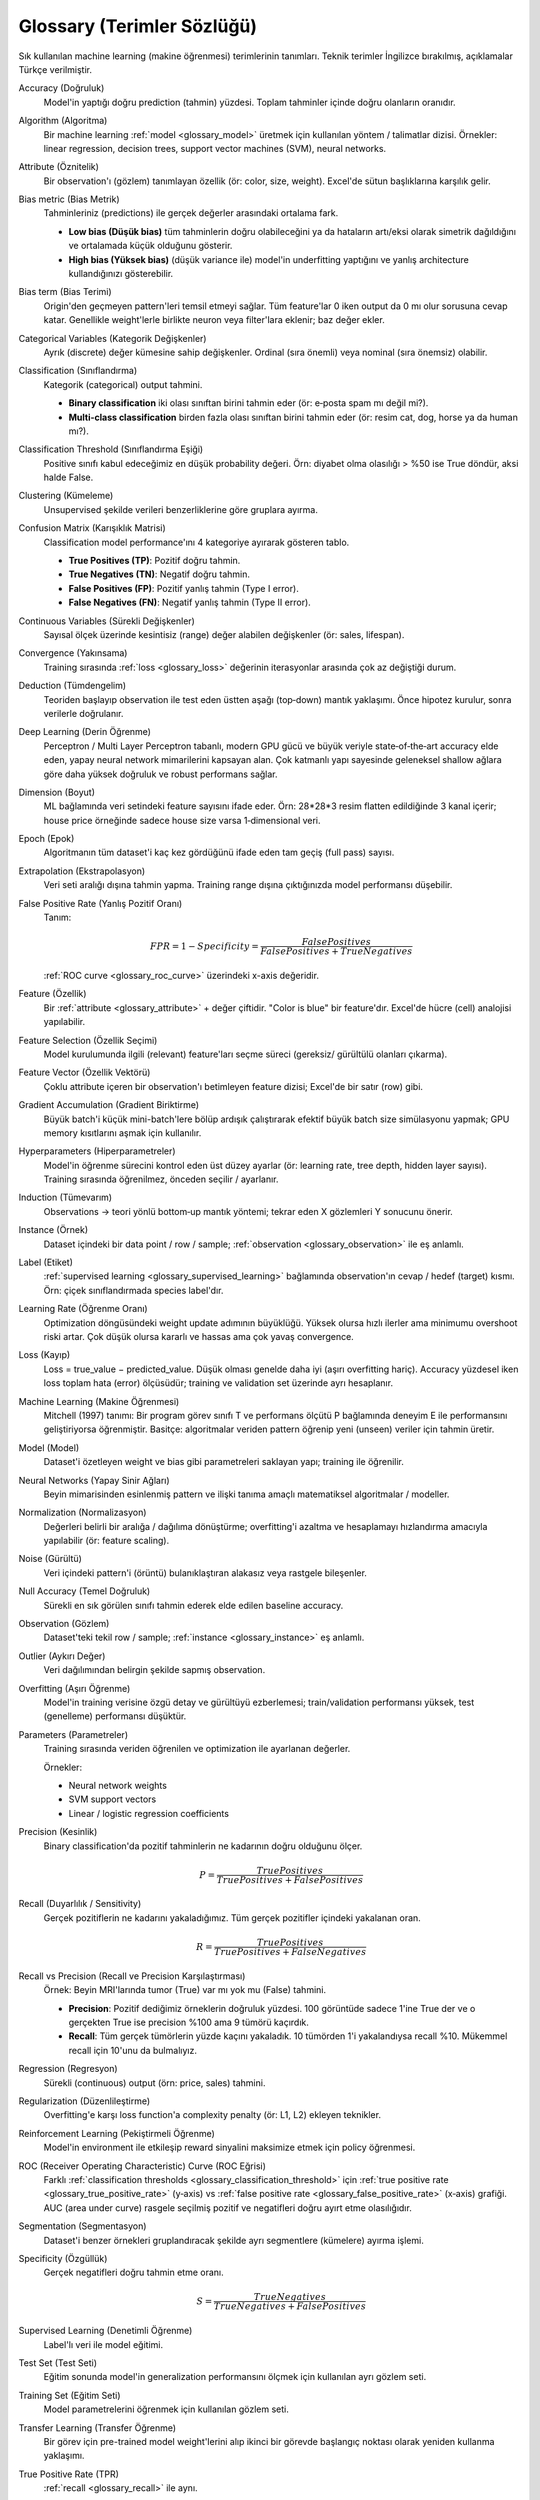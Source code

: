 .. _glossary:

=====================
Glossary (Terimler Sözlüğü)
=====================

Sık kullanılan machine learning (makine öğrenmesi) terimlerinin tanımları. Teknik terimler İngilizce bırakılmış, açıklamalar Türkçe verilmiştir.

.. http://www.sphinx-doc.org/en/stable/markup/inline.html#cross-referencing-arbitrary-locations

.. _glossary_accuracy:

Accuracy (Doğruluk)
  Model'in yaptığı doğru prediction (tahmin) yüzdesi. Toplam tahminler içinde doğru olanların oranıdır.

.. _glossary_algorithm:

Algorithm (Algoritma)
  Bir machine learning :ref:`model <glossary_model>` üretmek için kullanılan yöntem / talimatlar dizisi. Örnekler: linear regression, decision trees, support vector machines (SVM), neural networks.

.. _glossary_attribute:

Attribute (Öznitelik)
  Bir observation'ı (gözlem) tanımlayan özellik (ör: color, size, weight). Excel'de sütun başlıklarına karşılık gelir.

.. _glossary_bias_metric:

Bias metric (Bias Metrik)
  Tahminleriniz (predictions) ile gerçek değerler arasındaki ortalama fark. 

  - **Low bias (Düşük bias)** tüm tahminlerin doğru olabileceğini ya da hataların artı/eksi olarak simetrik dağıldığını ve ortalamada küçük olduğunu gösterir.
  - **High bias (Yüksek bias)** (düşük variance ile) model'in underfitting yaptığını ve yanlış architecture kullandığınızı gösterebilir.

.. _glossary_bias_term:

Bias term (Bias Terimi)
  Origin'den geçmeyen pattern'leri temsil etmeyi sağlar. Tüm feature'lar 0 iken output da 0 mı olur sorusuna cevap katar. Genellikle weight'lerle birlikte neuron veya filter'lara eklenir; baz değer ekler.

.. _glossary_categorical_variables:

Categorical Variables (Kategorik Değişkenler)
  Ayrık (discrete) değer kümesine sahip değişkenler. Ordinal (sıra önemli) veya nominal (sıra önemsiz) olabilir.

.. _glossary_classification:

Classification (Sınıflandırma)
  Kategorik (categorical) output tahmini.

  - **Binary classification** iki olası sınıftan birini tahmin eder (ör: e‑posta spam mı değil mi?).
  - **Multi-class classification** birden fazla olası sınıftan birini tahmin eder (ör: resim cat, dog, horse ya da human mı?).

.. _glossary_classification_threshold:

Classification Threshold (Sınıflandırma Eşiği)
  Positive sınıfı kabul edeceğimiz en düşük probability değeri. Örn: diyabet olma olasılığı > %50 ise True döndür, aksi halde False.

.. _glossary_clustering:

Clustering (Kümeleme)
  Unsupervised şekilde verileri benzerliklerine göre gruplara ayırma.

.. _glossary_confusion_matrix:

Confusion Matrix (Karışıklık Matrisi)
  Classification model performance'ını 4 kategoriye ayırarak gösteren tablo.

  - **True Positives (TP)**: Pozitif doğru tahmin.
  - **True Negatives (TN)**: Negatif doğru tahmin.
  - **False Positives (FP)**: Pozitif yanlış tahmin (Type I error).
  - **False Negatives (FN)**: Negatif yanlış tahmin (Type II error).

.. _glossary_continuous_variables:

Continuous Variables (Sürekli Değişkenler)
  Sayısal ölçek üzerinde kesintisiz (range) değer alabilen değişkenler (ör: sales, lifespan).

.. _glossary_convergence:

Convergence (Yakınsama)
  Training sırasında :ref:`loss <glossary_loss>` değerinin iterasyonlar arasında çok az değiştiği durum.

.. _glossary_deduction:

Deduction (Tümdengelim)
  Teoriden başlayıp observation ile test eden üstten aşağı (top‑down) mantık yaklaşımı. Önce hipotez kurulur, sonra verilerle doğrulanır.

.. _glossary_deep_learning:

Deep Learning (Derin Öğrenme)
  Perceptron / Multi Layer Perceptron tabanlı, modern GPU gücü ve büyük veriyle state‑of‑the‑art accuracy elde eden, yapay neural network mimarilerini kapsayan alan. Çok katmanlı yapı sayesinde geleneksel shallow ağlara göre daha yüksek doğruluk ve robust performans sağlar.

.. _glossary_dimension:

Dimension (Boyut)
  ML bağlamında veri setindeki feature sayısını ifade eder. Örn: 28*28*3 resim flatten edildiğinde 3 kanal içerir; house price örneğinde sadece house size varsa 1‑dimensional veri.

.. _glossary_epoch:

Epoch (Epok)
  Algoritmanın tüm dataset'i kaç kez gördüğünü ifade eden tam geçiş (full pass) sayısı.

.. _glossary_extrapolation:

Extrapolation (Ekstrapolasyon)
  Veri seti aralığı dışına tahmin yapma. Training range dışına çıktığınızda model performansı düşebilir.

.. _glossary_false_positive_rate:

False Positive Rate (Yanlış Pozitif Oranı)
  Tanım:

  .. math::

    FPR = 1 - Specificity = \frac{False Positives}{False Positives + True Negatives}

  :ref:`ROC curve <glossary_roc_curve>` üzerindeki x-axis değeridir.

.. _glossary_feature:

Feature (Özellik)
  Bir :ref:`attribute <glossary_attribute>` + değer çiftidir. "Color is blue" bir feature'dır. Excel'de hücre (cell) analojisi yapılabilir.

.. _glossary_feature_selection:

Feature Selection (Özellik Seçimi)
  Model kurulumunda ilgili (relevant) feature'ları seçme süreci (gereksiz/ gürültülü olanları çıkarma).

.. _glossary_feature_vector:

Feature Vector (Özellik Vektörü)
  Çoklu attribute içeren bir observation'ı betimleyen feature dizisi; Excel'de bir satır (row) gibi.

.. _glossary_gradient_accumulation:

Gradient Accumulation (Gradient Biriktirme)
  Büyük batch'i küçük mini-batch'lere bölüp ardışık çalıştırarak efektif büyük batch size simülasyonu yapmak; GPU memory kısıtlarını aşmak için kullanılır.

.. _glossary_hyperparameters:

Hyperparameters (Hiperparametreler)
  Model'in öğrenme sürecini kontrol eden üst düzey ayarlar (ör: learning rate, tree depth, hidden layer sayısı). Training sırasında öğrenilmez, önceden seçilir / ayarlanır.

.. _glossary_induction:

Induction (Tümevarım)
  Observations → teori yönlü bottom‑up mantık yöntemi; tekrar eden X gözlemleri Y sonucunu önerir.

.. _glossary_instance:

Instance (Örnek)
  Dataset içindeki bir data point / row / sample; :ref:`observation <glossary_observation>` ile eş anlamlı.

.. _glossary_label:

Label (Etiket)
  :ref:`supervised learning <glossary_supervised_learning>` bağlamında observation'ın cevap / hedef (target) kısmı. Örn: çiçek sınıflandırmada species label'dır.

.. _glossary_learning_rate:

Learning Rate (Öğrenme Oranı)
  Optimization döngüsündeki weight update adımının büyüklüğü. Yüksek olursa hızlı ilerler ama minimumu overshoot riski artar. Çok düşük olursa kararlı ve hassas ama çok yavaş convergence.

.. _glossary_loss:

Loss (Kayıp)
  Loss = true_value − predicted_value. Düşük olması genelde daha iyi (aşırı overfitting hariç). Accuracy yüzdesel iken loss toplam hata (error) ölçüsüdür; training ve validation set üzerinde ayrı hesaplanır.

.. _glossary_machine_learning:

Machine Learning (Makine Öğrenmesi)
  Mitchell (1997) tanımı: Bir program görev sınıfı T ve performans ölçütü P bağlamında deneyim E ile performansını geliştiriyorsa öğrenmiştir. Basitçe: algoritmalar veriden pattern öğrenip yeni (unseen) veriler için tahmin üretir.

.. _glossary_model:

Model (Model)
  Dataset'i özetleyen weight ve bias gibi parametreleri saklayan yapı; training ile öğrenilir.

.. _glossary_neural_networks:

Neural Networks (Yapay Sinir Ağları)
  Beyin mimarisinden esinlenmiş pattern ve ilişki tanıma amaçlı matematiksel algoritmalar / modeller.

.. _glossary_normalization:

Normalization (Normalizasyon)
  Değerleri belirli bir aralığa / dağılıma dönüştürme; overfitting'i azaltma ve hesaplamayı hızlandırma amacıyla yapılabilir (ör: feature scaling).

.. _glossary_noise:

Noise (Gürültü)
  Veri içindeki pattern'i (örüntü) bulanıklaştıran alakasız veya rastgele bileşenler.

.. _glossary_null_accuracy:

Null Accuracy (Temel Doğruluk)
  Sürekli en sık görülen sınıfı tahmin ederek elde edilen baseline accuracy.

.. _glossary_observation:

Observation (Gözlem)
  Dataset'teki tekil row / sample; :ref:`instance <glossary_instance>` eş anlamlı.

.. _glossary_outlier:

Outlier (Aykırı Değer)
  Veri dağılımından belirgin şekilde sapmış observation.

.. _glossary_overfitting:

Overfitting (Aşırı Öğrenme)
  Model'in training verisine özgü detay ve gürültüyü ezberlemesi; train/validation performansı yüksek, test (genelleme) performansı düşüktür.

.. _glossary_parameters:

Parameters (Parametreler)
  Training sırasında veriden öğrenilen ve optimization ile ayarlanan değerler.

  Örnekler:

  - Neural network weights
  - SVM support vectors
  - Linear / logistic regression coefficients
  

.. _glossary_precision:

Precision (Kesinlik)
  Binary classification'da pozitif tahminlerin ne kadarının doğru olduğunu ölçer.

  .. math::

    P = \frac{True Positives}{True Positives + False Positives}

.. _glossary_recall:

Recall (Duyarlılık / Sensitivity)
  Gerçek pozitiflerin ne kadarını yakaladığımız. Tüm gerçek pozitifler içindeki yakalanan oran.

  .. math::

    R = \frac{True Positives}{True Positives + False Negatives}

.. _glossary_recall_vs_precision:

Recall vs Precision (Recall ve Precision Karşılaştırması)
  Örnek: Beyin MRI'larında tumor (True) var mı yok mu (False) tahmini.

  - **Precision**: Pozitif dediğimiz örneklerin doğruluk yüzdesi. 100 görüntüde sadece 1'ine True der ve o gerçekten True ise precision %100 ama 9 tümörü kaçırdık.
  - **Recall**: Tüm gerçek tümörlerin yüzde kaçını yakaladık. 10 tümörden 1'i yakalandıysa recall %10. Mükemmel recall için 10'unu da bulmalıyız.

.. _glossary_regression:

Regression (Regresyon)
  Sürekli (continuous) output (örn: price, sales) tahmini.

.. _glossary_regularization:

Regularization (Düzenlileştirme)
  Overfitting'e karşı loss function'a complexity penalty (ör: L1, L2) ekleyen teknikler.

.. _glossary_reinforcement_learning:

Reinforcement Learning (Pekiştirmeli Öğrenme)
  Model'in environment ile etkileşip reward sinyalini maksimize etmek için policy öğrenmesi.

.. _glossary_roc_curve:

ROC (Receiver Operating Characteristic) Curve (ROC Eğrisi)
  Farklı :ref:`classification thresholds <glossary_classification_threshold>` için :ref:`true positive rate <glossary_true_positive_rate>` (y‑axis) vs :ref:`false positive rate <glossary_false_positive_rate>` (x‑axis) grafiği. AUC (area under curve) rasgele seçilmiş pozitif ve negatifleri doğru ayırt etme olasılığıdır.

.. _glossary_segmentation:

Segmentation (Segmentasyon)
  Dataset'i benzer örnekleri gruplandıracak şekilde ayrı segmentlere (kümelere) ayırma işlemi.

.. _glossary_specificity:

Specificity (Özgüllük)
  Gerçek negatifleri doğru tahmin etme oranı.

  .. math::

    S = \frac{True Negatives}{True Negatives + False Positives}

.. _glossary_supervised_learning:

Supervised Learning (Denetimli Öğrenme)
  Label'lı veri ile model eğitimi.

.. _glossary_test_set:

Test Set (Test Seti)
  Eğitim sonunda model'in generalization performansını ölçmek için kullanılan ayrı gözlem seti.

.. _glossary_training_set:

Training Set (Eğitim Seti)
  Model parametrelerini öğrenmek için kullanılan gözlem seti.

.. _glossary_transfer_learning:

Transfer Learning (Transfer Öğrenme)
  Bir görev için pre-trained model weight'lerini alıp ikinci bir görevde başlangıç noktası olarak yeniden kullanma yaklaşımı.

.. _glossary_true_positive_rate:

True Positive Rate (TPR)
  :ref:`recall <glossary_recall>` ile aynı.

  .. math::

    TPR = \frac{True Positives}{True Positives + False Negatives}

  :ref:`ROC curve <glossary_roc_curve>` y‑axis değeridir.

.. _glossary_type_1_error:

Type 1 Error (Tip I Hata)
  False Positive. Gerçekte kötü adayın iyi sanılıp işe alınması örneği.

.. _glossary_type_2_error:

Type 2 Error (Tip II Hata)
  False Negative. Gerçekte iyi adayın kaçırılması.

.. _glossary_underfitting:

Underfitting (Yetersiz Öğrenme)
  Model'in verideki önemli pattern çeşitliliğini yakalayamaması; train ve test performansları birlikte düşüktür.

.. _glossary_uat:

Universal Approximation Theorem (Evrensel Yaklaşım Teoremi)
  Yeterli sayıda neuron içeren tek hidden layer'lı bir neural network belirli aralıktaki herhangi bir continuous fonksiyonu yaklaşıklar; farklı aralıklar için yeniden eğitim veya daha fazla neuron gerekebilir.

.. _glossary_unsupervised_learning:

Unsupervised Learning (Denetimsiz Öğrenme)
  Label'sız veri üzerinde pattern / yapı bulma (örn: clustering) eğitimi.

.. _glossary_validation_set:

Validation Set (Doğrulama Seti)
  Training sırasında generalization sinyali sağlayan ayrı gözlem seti; train error düşerken validation error yükselirse overfitting uyarısıdır.

.. _glossary_variance:

Variance (Varyans)
  Aynı observation için model tahminleri arasındaki yayılım.

  - **Low variance**: Tahminler birbirine yakın, iç tutarlılık yüksek.
  - **High variance** (düşük bias ile): Overfitting göstergesi; noise'a aşırı uyum.


.. rubric:: References

.. [1] http://robotics.stanford.edu/~ronnyk/glossary.html
.. [2] https://developers.google.com/machine-learning/glossary
